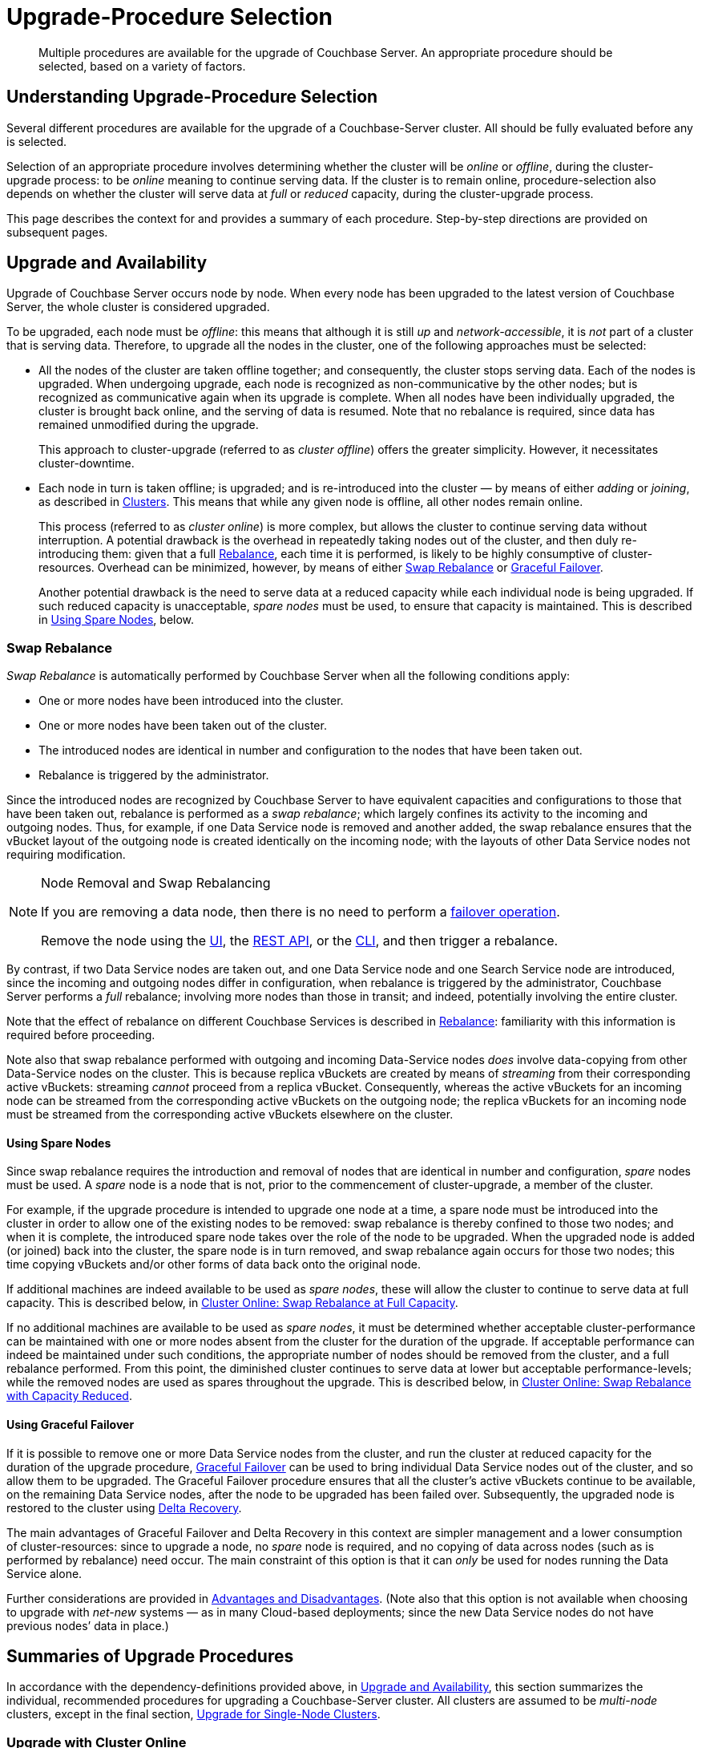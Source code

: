 = Upgrade-Procedure Selection
:description: Multiple procedures are available for the upgrade of Couchbase Server. An appropriate procedure should be selected, based on a variety of factors.
:page-aliases: install:upgrade-strategies

[abstract]
{description}

[#understanding-upgrade-procedure-selection]
== Understanding Upgrade-Procedure Selection

Several different procedures are available for the upgrade of a Couchbase-Server cluster.
All should be fully evaluated before any is selected.

Selection of an appropriate procedure involves determining whether the cluster will be _online_ or _offline_, during the cluster-upgrade process: to be _online_ meaning to continue serving data.
If the cluster is to remain online, procedure-selection also depends on whether the cluster will serve data at _full_ or _reduced_ capacity, during the cluster-upgrade process.

This page describes the context for and provides a summary of each procedure.
Step-by-step directions are provided on subsequent pages.

[#upgrade-and-availability]
== Upgrade and Availability

Upgrade of Couchbase Server occurs node by node.
When every node has been upgraded to the latest version of Couchbase Server, the whole cluster is considered upgraded.

To be upgraded, each node must be _offline_: this means that although it is still _up_ and _network-accessible_, it is _not_ part of a cluster that is serving data.
Therefore, to upgrade all the nodes in the cluster, one of the following approaches must be selected:

* All the nodes of the cluster are taken offline together; and consequently, the cluster stops serving data.
Each of the nodes is upgraded.
When undergoing upgrade, each node is recognized as non-communicative by the other nodes; but is recognized as communicative again when its upgrade is complete.
When all nodes have been individually upgraded, the cluster is brought back online, and the serving of data is resumed.
Note that no rebalance is required, since data has remained unmodified during the upgrade.
+
This approach to cluster-upgrade (referred to as _cluster offline_) offers the greater simplicity.
However, it necessitates cluster-downtime.

* Each node in turn is taken offline; is upgraded; and is re-introduced into the cluster &#8212; by means of either _adding_ or _joining_, as described in xref:learn:clusters-and-availability/nodes.adoc#clusters[Clusters].
This means that while any given node is offline, all other nodes remain online.
+
This process (referred to as _cluster online_) is more complex, but allows the cluster to continue serving data without interruption.
A potential drawback is the overhead in repeatedly taking nodes out of the cluster, and then duly re-introducing them: given that a full xref:learn:clusters-and-availability/rebalance.adoc[Rebalance], each time it is performed, is likely to be highly consumptive of cluster-resources.
Overhead can be minimized, however, by means of either xref:install:upgrade-strategies.adoc#swap-rebalance[Swap Rebalance] or xref:install:upgrade-strategies.adoc#using-graceful-failover[Graceful Failover].
+
Another potential drawback is the need to serve data at a reduced capacity while each individual node is being upgraded.
If such reduced capacity is unacceptable, _spare nodes_ must be used, to ensure that capacity is maintained.
This is described in xref:install:upgrade-strategies.adoc#using-spare-nodes[Using Spare Nodes], below.

[#swap-rebalance]
=== Swap Rebalance

_Swap Rebalance_ is automatically performed by Couchbase Server when all the following conditions apply:

* One or more nodes have been introduced into the cluster.

* One or more nodes have been taken out of the cluster.

* The introduced nodes are identical in number and configuration to the nodes that have been taken out.

* Rebalance is triggered by the administrator.

Since the introduced nodes are recognized by Couchbase Server to have equivalent capacities and configurations to those that have been taken out, rebalance is performed as a _swap rebalance_; which largely confines its activity to the incoming and outgoing nodes.
Thus, for example, if one Data Service node is removed and another added, the swap rebalance ensures that the vBucket layout of the outgoing node is created identically on the incoming node; with the layouts of other Data Service nodes not requiring modification.

[NOTE]
.Node Removal and Swap Rebalancing
====
If you are removing a data node, then there is no need to perform a xref:manage:manage-nodes/failover-graceful.adoc[failover operation].

Remove the node using the xref:manage:manage-nodes/remove-node-and-rebalance.adoc#remove-a-node-with-the-ui[UI], the xref:manage:manage-nodes/remove-node-and-rebalance.adoc#remove-a-node-with-the-rest-api[REST API], or the xref:manage:manage-nodes/remove-node-and-rebalance.adoc#remove-a-node-with-the-cli[CLI], and then trigger a rebalance.
====
By contrast, if two Data Service nodes are taken out, and one Data Service node and one Search Service node are introduced, since the incoming and outgoing nodes differ in configuration, when rebalance is triggered by the administrator, Couchbase Server performs a _full_ rebalance; involving more nodes than those in transit; and indeed, potentially involving the entire cluster.

Note that the effect of rebalance on different Couchbase Services is described in xref:learn:clusters-and-availability/rebalance.adoc[Rebalance]: familiarity with this information is required before proceeding.

Note also that swap rebalance performed with outgoing and incoming Data-Service nodes _does_ involve data-copying from other Data-Service nodes on the cluster.
This is because replica vBuckets are created by means of _streaming_ from their corresponding active vBuckets: streaming _cannot_ proceed from a replica vBucket.
Consequently, whereas the active vBuckets for an incoming node can be streamed from the corresponding active vBuckets on the outgoing node; the replica vBuckets for an incoming node must be streamed from the corresponding active vBuckets elsewhere on the cluster.

[#using-spare-nodes]
==== Using Spare Nodes

Since swap rebalance requires the introduction and removal of nodes that are identical in number and configuration, _spare_ nodes must be used.
A _spare_ node is a node that is not, prior to the commencement of cluster-upgrade, a member of the cluster.

For example, if the upgrade procedure is intended to upgrade one node at a time, a spare node must be introduced into the cluster in order to allow one of the existing nodes to be removed: swap rebalance is thereby confined to those two nodes; and when it is complete, the introduced spare node takes over the role of the node to be upgraded.
When the upgraded node is added (or joined) back into the cluster, the spare node is in turn removed, and swap rebalance again occurs for those two nodes; this time copying vBuckets and/or other forms of data back onto the original node.

If additional machines are indeed available to be used as _spare nodes_, these will allow the cluster to continue to serve data at full capacity.
This is described below, in xref:install:upgrade-procedure-selection.adoc#cluster-online-swap-rebalance-at-full-capacity[Cluster Online: Swap Rebalance at Full Capacity].

If no additional machines are available to be used as _spare nodes_, it must be determined whether acceptable cluster-performance can be maintained with one or more nodes absent from the cluster for the duration of the upgrade.
If acceptable performance can indeed be maintained under such conditions, the appropriate number of nodes should be removed from the cluster, and a full rebalance performed.
From this point, the diminished cluster continues to serve data at lower but acceptable performance-levels; while the removed nodes are used as spares throughout the upgrade.
This is described below, in xref:install:upgrade-procedure-selection.adoc#cluster-online-swap-rebalance-with-capacity-reduced[Cluster Online: Swap Rebalance with Capacity Reduced].

[#using-graceful-failover]
==== Using Graceful Failover

If it is possible to remove one or more Data Service nodes from the cluster, and run the cluster at reduced capacity for the duration of the upgrade procedure, xref:manage:manage-nodes/failover-graceful.adoc[Graceful Failover] can be used to bring individual Data Service nodes out of the cluster, and so allow them to be upgraded.
The Graceful Failover procedure ensures that all the cluster's active vBuckets continue to be available, on the remaining Data Service nodes, after the node to be upgraded has been failed over.
Subsequently, the upgraded node is restored to the cluster using xref:learn:clusters-and-availability/recovery.adoc#delta-recovery[Delta Recovery].

The main advantages of Graceful Failover and Delta Recovery in this context are simpler management and a lower consumption of cluster-resources: since to upgrade a node, no _spare_ node is required, and no copying of data across nodes (such as is performed by rebalance) need occur.
The main constraint of this option is that it can _only_ be used for nodes running the Data Service alone.

Further considerations are provided in xref:learn:clusters-and-availability/graceful-failover.adoc#advantages-and-disadvantages[Advantages and Disadvantages].
(Note also that this option is not available when choosing to upgrade with _net-new_ systems &#8212; as in many Cloud-based deployments; since the new Data Service nodes do not have previous nodes’ data in place.)

[#summaries-of-upgrade-procedures]
== Summaries of Upgrade Procedures

In accordance with the dependency-definitions provided above, in xref:install:upgrade-procedure-selection.adoc#upgrade-and-availability[Upgrade and Availability], this section summarizes the individual, recommended procedures for upgrading a Couchbase-Server cluster.
All clusters are assumed to be _multi-node_ clusters, except in the final section, xref:install:upgrade-procedure-selection.adoc#upgrade-for-single-node-clusters[Upgrade for Single-Node Clusters].

[#online-upgrade]
=== Upgrade with Cluster Online

For a multi-node cluster, an _online upgrade_ means that the cluster continues to serve data while its nodes are progressively upgraded.
Online upgrade can be performed in either of the following ways.

[#cluster-online-swap-rebalance-at-full-capacity]
==== Cluster Online: Swap Rebalance at Full Capacity

One or more spare nodes, which exist in addition to those committed to the cluster, are prepared for addition to the cluster.
When these nodes are added to the cluster, the same number are removed.
Addition occurs by means of either _joining_ or _adding_, as described in xref:learn:clusters-and-availability/nodes.html#clusters[Clusters].
Note that the configuration of the added nodes must match that of the removed nodes.
When rebalance is triggered by the administrator, Couchbase Server performs a _swap rebalance_.

Removed nodes are kept _up_ and _network-accessible_: and in this state, are upgraded to the latest version of Couchbase Server.
Then, following the upgrade procedure, the upgraded nodes are re-introduced into the cluster; and are given configurations that match the configurations of the spare nodes; and the spare nodes are themselves now removed.
Finally, a further xref:learn:clusters-and-availability/rebalance.adoc[Rebalance] is performed, and the upgraded nodes become full members of the cluster.

Once all nodes have been processed in this way, the entire cluster has been upgraded.

Note that optionally, individual nodes running only the Data Service may be upgraded by means of Graceful Failover, rather than swap rebalance; provided that the cluster can continue to serve data with acceptable performance while one or more such nodes are temporarily absent.

Certain features of Couchbase Server may not be available while the upgrade of an online cluster is in progress; since the cluster is during this period running two different versions of Couchbase Server, and the features of the later version are not available to nodes still running the earlier.
For details, see xref:install:upgrade-feature-availability.adoc[Feature Availability During Upgrade].

The step-by-step procedure is provided in xref:install:upgrade-cluster-online-full-capacity.adoc[Upgrade a Full-Capacity, Online Cluster].

[#cluster-online-swap-rebalance-with-capacity-reduced]
==== Cluster Online: Swap Rebalance with Capacity Reduced

An assessment is made of how many nodes can be removed from the cluster while maintaining acceptable data-serving performance.
A number of nodes no greater than the ascertained number is then removed, and a rebalance performed.
The diminished cluster continues to serve data.

Upgrade now commences.
One or more nodes are added to the cluster, and the same number are removed.
The added nodes are configured such that when rebalance is triggered by the administrator, Couchbase Server performs a _swap rebalance_.
Removed nodes are kept _up_ and _network-accessible_: and in this state, are upgraded to the latest version of Couchbase Server.
Then, following the upgrade procedure, the upgraded nodes are re-introduced into the cluster: each can either be _joined_ or _added_, as described in xref:learn:clusters-and-availability/nodes.adoc#clusters[Clusters].
The configuration of added nodes must match that of the spare nodes that are now removed.
Finally, a further xref:learn:clusters-and-availability/rebalance.adoc[Rebalance] is performed, and the upgraded nodes become full members of the cluster.

Once all nodes have been processed in this way, the entire cluster has been upgraded.

Note that optionally, individual nodes running only the Data Service may be upgraded by means of Graceful Failover, rather than swap rebalance; provided that the cluster can continue to serve data with acceptable performance while one or more such nodes are temporarily absent from the already reduced cluster.

Certain features of Couchbase Server may not be available while the upgrade of an online cluster is in progress; since the cluster is during this period running two different versions of Couchbase Server, and the features of the later version are not available to nodes still running the earlier.
For details, see xref:install:upgrade-feature-availability.adoc[Feature Availability During Upgrade].

The step-by-step procedure is provided in xref:install:upgrade-cluster-online-reduced-capacity.adoc[Upgrade a Reduced-Capacity, Online Cluster].

[#offline-upgrade]
=== Upgrade with Cluster Offline

When an entire multi-node cluster is _offline_, it is not accessible to applications, and therefore serves no data.
A maintenance window must therefore be formally established prior to offline upgrade commencing.

During offline upgrade, even though the cluster serves no data, it continues to function as a cluster: individual nodes continue to be _up_ and _network-accessible_; and continue to be recognized by their peers and by the xref:learn:clusters-and-availability/cluster-manager.adoc[Cluster Manager] as cluster-members.

Before the upgrade of any node is performed, xref:learn:clusters-and-availability/automatic-failover.adoc[Automatic Failover] should be _disabled_; and should be _re-enabled_ only when the entire cluster-upgrade is complete.
Each individual node, while undergoing upgrade, is recognized as unavailable by the other nodes; but is recognized as available again when its upgrade is complete.
No rebalance is required at any stage, since no data is modified during the cluster-upgrade process.

Each node in turn should be failed over, upgraded, and then, by the restarting of Couchbase Server, restored to the cluster.
When all nodes have been restored, the cluster can then brought back online, so that the serving of data can resume.

The step-by-step procedure is provided in xref:install:upgrade-cluster-offline.adoc[Upgrade an Offline Cluster].

[#upgrade-for-single-node-clusters]
=== Upgrade for Single-Node Clusters

_Single-node clusters_ are unsupported, but are frequently used for development.
To upgrade such systems, see the information provided in xref:install:upgrade-procedures.adoc#upgrading-developer-clusters[Upgrading Developer Clusters].

[#upgrade-for-cloud-based-deployments]
=== Upgrade for Cloud-Based Deployments

For Couchbase-Server deployments using AWS EC2, GCE, or Azure, the recommended upgrade procedure is that provided in xref:install:upgrade-cluster-online-full-capacity.adoc[Upgrade a Full-Capacity, Online Cluster].
